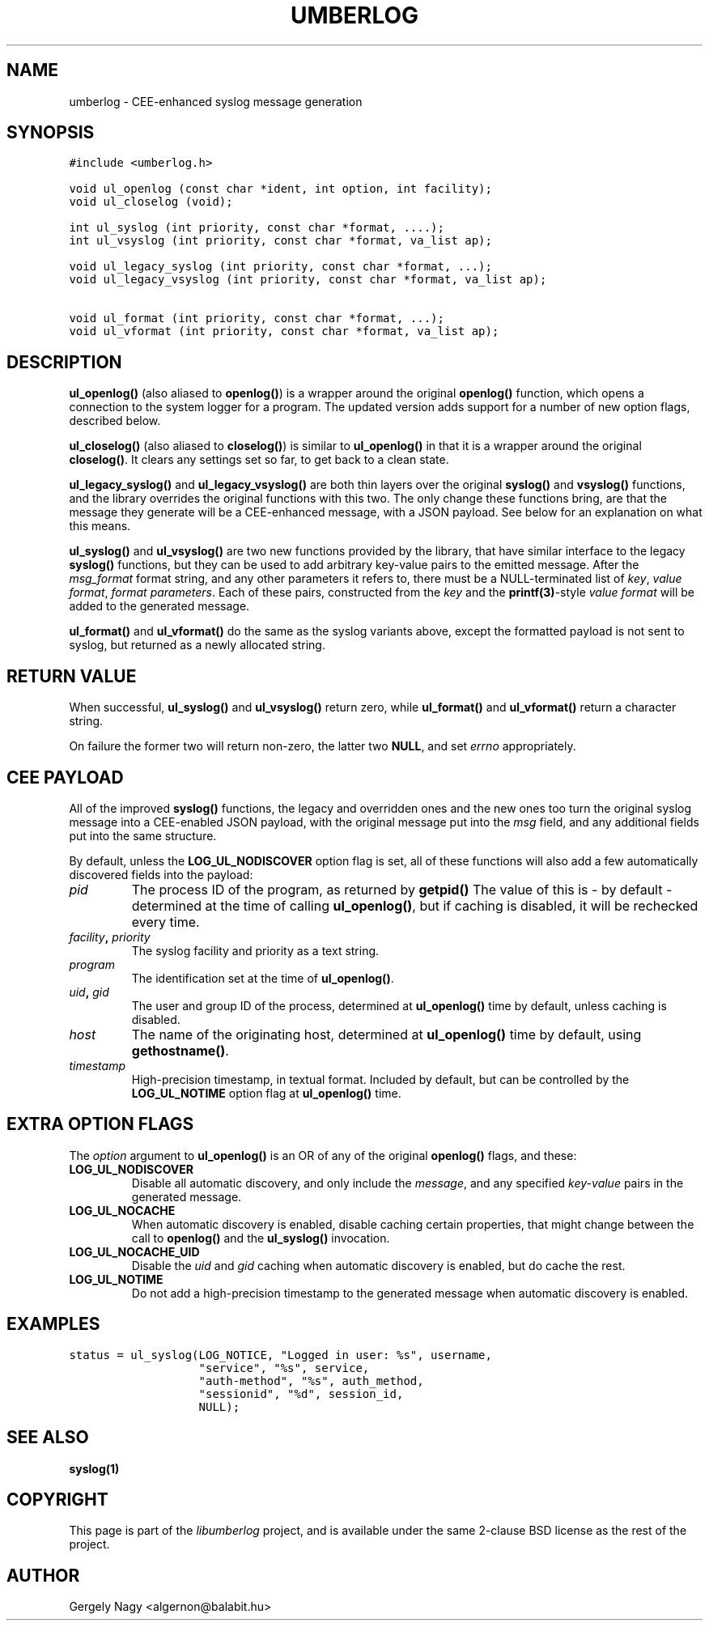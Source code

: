 .\" Man page generated from reStructeredText.
.
.TH UMBERLOG 3 "2012-04-28" "" "CEE-enhanced syslog Manual"
.SH NAME
umberlog \- CEE-enhanced syslog message generation
.
.nr rst2man-indent-level 0
.
.de1 rstReportMargin
\\$1 \\n[an-margin]
level \\n[rst2man-indent-level]
level margin: \\n[rst2man-indent\\n[rst2man-indent-level]]
-
\\n[rst2man-indent0]
\\n[rst2man-indent1]
\\n[rst2man-indent2]
..
.de1 INDENT
.\" .rstReportMargin pre:
. RS \\$1
. nr rst2man-indent\\n[rst2man-indent-level] \\n[an-margin]
. nr rst2man-indent-level +1
.\" .rstReportMargin post:
..
.de UNINDENT
. RE
.\" indent \\n[an-margin]
.\" old: \\n[rst2man-indent\\n[rst2man-indent-level]]
.nr rst2man-indent-level -1
.\" new: \\n[rst2man-indent\\n[rst2man-indent-level]]
.in \\n[rst2man-indent\\n[rst2man-indent-level]]u
..
.SH SYNOPSIS
.sp
.nf
.ft C
#include <umberlog.h>

void ul_openlog (const char *ident, int option, int facility);
void ul_closelog (void);

int ul_syslog (int priority, const char *format, ....);
int ul_vsyslog (int priority, const char *format, va_list ap);

void ul_legacy_syslog (int priority, const char *format, ...);
void ul_legacy_vsyslog (int priority, const char *format, va_list ap);

void ul_format (int priority, const char *format, ...);
void ul_vformat (int priority, const char *format, va_list ap);
.ft P
.fi
.SH DESCRIPTION
.sp
\fBul_openlog()\fP (also aliased to \fBopenlog()\fP) is a wrapper around
the original \fBopenlog()\fP function, which opens a connection to the
system logger for a program. The updated version adds support for a
number of new option flags, described below.
.sp
\fBul_closelog()\fP (also aliased to \fBcloselog()\fP) is similar to
\fBul_openlog()\fP in that it is a wrapper around the original
\fBcloselog()\fP. It clears any settings set so far, to get back to a
clean state.
.sp
\fBul_legacy_syslog()\fP and \fBul_legacy_vsyslog()\fP are both thin
layers over the original \fBsyslog()\fP and \fBvsyslog()\fP functions, and
the library overrides the original functions with this two. The only
change these functions bring, are that the message they generate will
be a CEE\-enhanced message, with a JSON payload. See below for an
explanation on what this means.
.sp
\fBul_syslog()\fP and \fBul_vsyslog()\fP are two new functions provided by
the library, that have similar interface to the legacy \fBsyslog()\fP
functions, but they can be used to add arbitrary key\-value pairs to
the emitted message. After the \fImsg_format\fP format string, and any
other parameters it refers to, there must be a NULL\-terminated list of
\fIkey\fP, \fIvalue format\fP, \fIformat parameters\fP. Each of these pairs,
constructed from the \fIkey\fP and the \fBprintf(3)\fP\-style \fIvalue format\fP
will be added to the generated message.
.sp
\fBul_format()\fP and \fBul_vformat()\fP do the same as the syslog
variants above, except the formatted payload is not sent to syslog,
but returned as a newly allocated string.
.SH RETURN VALUE
.sp
When successful, \fBul_syslog()\fP and \fBul_vsyslog()\fP return zero,
while \fBul_format()\fP and \fBul_vformat()\fP return a character string.
.sp
On failure the former two will return non\-zero, the latter two
\fBNULL\fP, and set \fIerrno\fP appropriately.
.SH CEE PAYLOAD
.sp
All of the improved \fBsyslog()\fP functions, the legacy and overridden
ones and the new ones too turn the original syslog message into a
CEE\-enabled JSON payload, with the original message put into the \fImsg\fP
field, and any additional fields put into the same structure.
.sp
By default, unless the \fBLOG_UL_NODISCOVER\fP option flag is set, all
of these functions will also add a few automatically discovered fields
into the payload:
.INDENT 0.0
.TP
.B \fIpid\fP
The process ID of the program, as returned by \fBgetpid()\fP The value
of this is \- by default \- determined at the time of calling
\fBul_openlog()\fP, but if caching is disabled, it will be rechecked
every time.
.TP
.B \fIfacility\fP, \fIpriority\fP
The syslog facility and priority as a text string.
.TP
.B \fIprogram\fP
The identification set at the time of \fBul_openlog()\fP.
.TP
.B \fIuid\fP, \fIgid\fP
The user and group ID of the process, determined at \fBul_openlog()\fP
time by default, unless caching is disabled.
.TP
.B \fIhost\fP
The name of the originating host, determined at \fBul_openlog()\fP
time by default, using \fBgethostname()\fP.
.TP
.B \fItimestamp\fP
High\-precision timestamp, in textual format. Included by default,
but can be controlled by the \fBLOG_UL_NOTIME\fP option flag at
\fBul_openlog()\fP time.
.UNINDENT
.SH EXTRA OPTION FLAGS
.sp
The \fIoption\fP argument to \fBul_openlog()\fP is an OR of any of the
original \fBopenlog()\fP flags, and these:
.INDENT 0.0
.TP
.B LOG_UL_NODISCOVER
Disable all automatic discovery, and only include the \fImessage\fP,
and any specified \fIkey\-value\fP pairs in the generated message.
.TP
.B LOG_UL_NOCACHE
When automatic discovery is enabled, disable caching certain
properties, that might change between the call to \fBopenlog()\fP and
the \fBul_syslog()\fP invocation.
.TP
.B LOG_UL_NOCACHE_UID
Disable the \fIuid\fP and \fIgid\fP caching when automatic discovery is
enabled, but do cache the rest.
.TP
.B LOG_UL_NOTIME
Do not add a high\-precision timestamp to the generated message when
automatic discovery is enabled.
.UNINDENT
.SH EXAMPLES
.sp
.nf
.ft C
status = ul_syslog(LOG_NOTICE, "Logged in user: %s", username,
                   "service", "%s", service,
                   "auth\-method", "%s", auth_method,
                   "sessionid", "%d", session_id,
                   NULL);
.ft P
.fi
.SH SEE ALSO
.sp
\fBsyslog(1)\fP
.SH COPYRIGHT
.sp
This page is part of the \fIlibumberlog\fP project, and is available under
the same 2\-clause BSD license as the rest of the project.
.SH AUTHOR
Gergely Nagy <algernon@balabit.hu>
.\" Generated by docutils manpage writer.
.\" 
.
